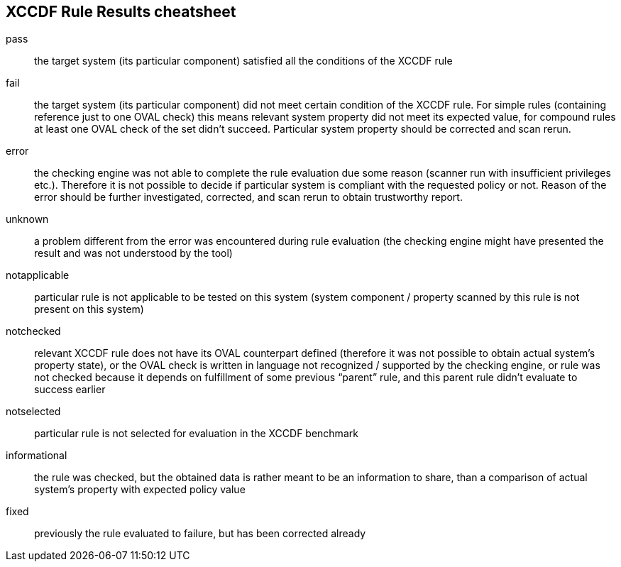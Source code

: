 == XCCDF Rule Results cheatsheet

pass:: the target system (its particular component) satisfied all the
conditions of the XCCDF rule
fail:: the target system (its particular component) did not meet certain
condition of the XCCDF rule. For simple rules (containing reference just
to one OVAL check) this means relevant system property did not meet its
expected value, for compound rules at least one OVAL check of the set
didn’t succeed. Particular system property should be corrected and scan
rerun.
error:: the checking engine was not able to complete the rule evaluation
due some reason (scanner run with insufficient privileges etc.).
Therefore it is not possible to decide if particular system is compliant
with the requested policy or not. Reason of the error should be further
investigated, corrected, and scan rerun to obtain trustworthy report.
unknown:: a problem different from the error was encountered during rule
evaluation (the checking engine might have presented the result and was
not understood by the tool)
notapplicable:: particular rule is not applicable to be tested on this
system (system component / property scanned by this rule is not present
on this system)
notchecked:: relevant XCCDF rule does not have its OVAL counterpart
defined (therefore it was not possible to obtain actual system’s property
state), or the OVAL check is written in language not recognized /
supported by the checking engine, or rule was not checked because it
depends on fulfillment of some previous “parent” rule, and this parent
rule didn’t evaluate to success earlier
notselected:: particular rule is not selected for evaluation in the XCCDF
benchmark
informational:: the rule was checked, but the obtained data is rather
meant to be an information to share, than a comparison of actual system’s
property with expected policy value
fixed:: previously the rule evaluated to failure, but has been corrected
already

